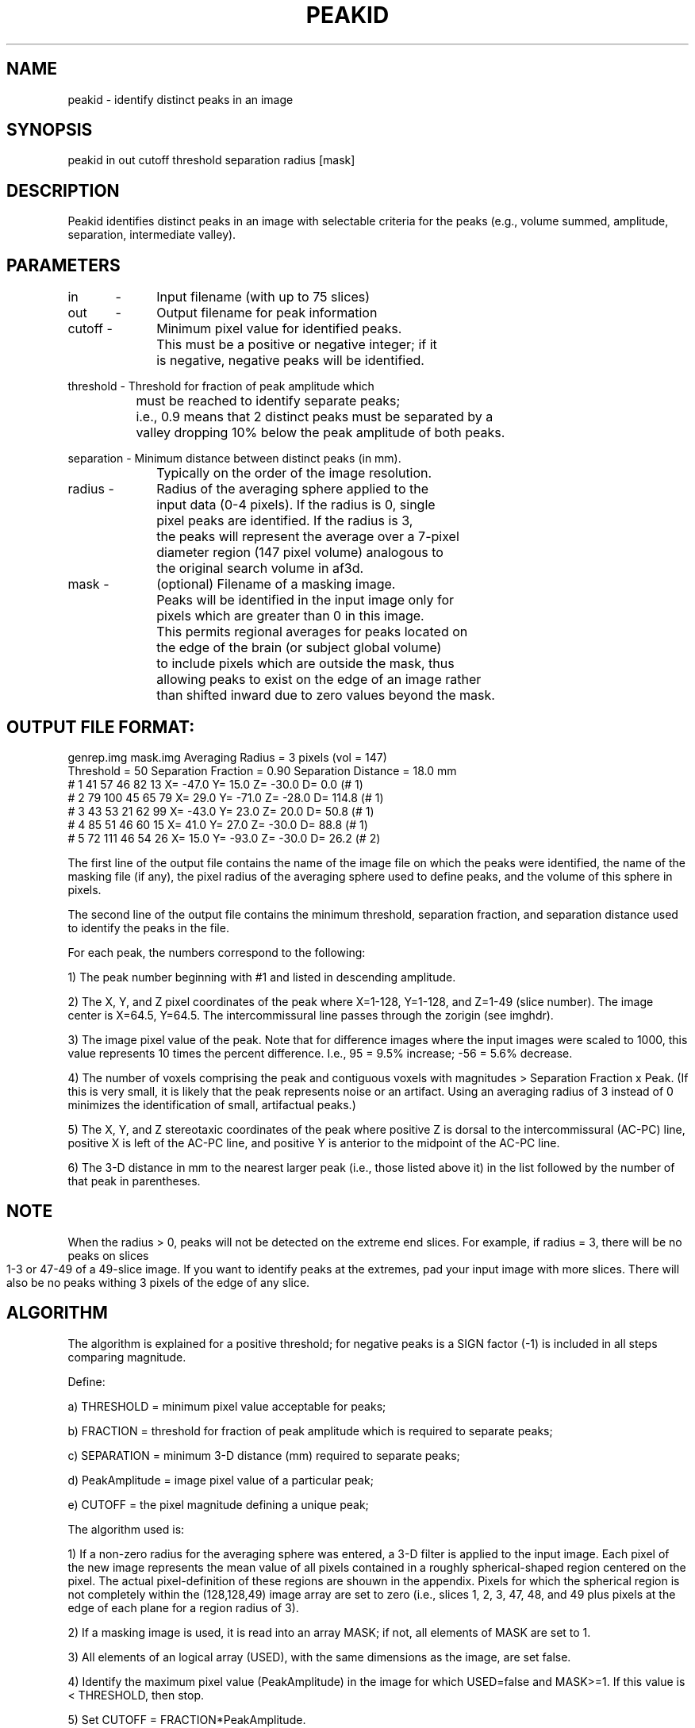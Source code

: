 .TH PEAKID 1 "08-Jan-97" "Neuroimaging Lab"

.SH NAME
peakid - identify distinct peaks in an image

.SH SYNOPSIS
peakid in out cutoff threshold separation radius [mask]

.SH DESCRIPTION
Peakid identifies distinct peaks in an image with selectable
criteria for the peaks (e.g., volume summed, amplitude,
separation, intermediate valley).

.SH PARAMETERS
.nf
in	-	Input filename (with up to 75 slices)

out	-	Output filename for peak information 

cutoff -	Minimum pixel value for identified peaks.
		This must be a positive or negative integer; if it 
		is negative, negative peaks will be identified.

threshold - Threshold for fraction of peak amplitude which 
		must be reached to identify separate peaks; 
		i.e., 0.9 means that 2 distinct peaks must be separated by a
		valley dropping 10% below the peak amplitude of both peaks.

separation - Minimum distance between distinct peaks (in mm).
		Typically on the order of the image resolution.

radius -	Radius of the averaging sphere applied to the 
		input data (0-4 pixels). If the radius is 0, single
		pixel peaks are identified. If the radius is 3,
		the peaks will represent the average over a 7-pixel
		diameter region (147 pixel volume) analogous to
		the original search volume in af3d.

mask -	(optional) Filename of a masking image.
		Peaks will be identified in the input image only for
		pixels which are greater than 0 in this image.
		This permits regional averages for peaks located on
		the edge of the brain (or subject global volume)
		to include pixels which are outside the mask, thus
		allowing peaks to exist on the edge of an image rather
		than shifted inward due to zero values beyond the mask.
.bp
.SH OUTPUT FILE FORMAT:
.nf
 genrep.img         mask.img           Averaging Radius =  3 pixels (vol = 147)
 Threshold =     50 Separation Fraction =  0.90  Separation Distance =  18.0 mm
 # 1  41  57  46    82     13   X= -47.0  Y=  15.0  Z= -30.0  D=   0.0 (# 1)
 # 2  79 100  45    65     79   X=  29.0  Y= -71.0  Z= -28.0  D= 114.8 (# 1)
 # 3  43  53  21    62     99   X= -43.0  Y=  23.0  Z=  20.0  D=  50.8 (# 1)
 # 4  85  51  46    60     15   X=  41.0  Y=  27.0  Z= -30.0  D=  88.8 (# 1)
 # 5  72 111  46    54     26   X=  15.0  Y= -93.0  Z= -30.0  D=  26.2 (# 2)

.fi
The first line of the output file contains the name of the image file
on which the peaks were identified, the name of the masking file (if any), the
pixel radius of the averaging sphere used to define peaks, and the volume of
this sphere in pixels.

The second line of the output file contains the minimum threshold,
separation fraction, and separation distance used to identify the peaks in the
file.

For each peak, the numbers correspond to the following:

1) The peak number beginning with #1 and listed in descending amplitude.

2) The X, Y, and Z pixel coordinates of the peak where X=1-128, Y=1-128,
and Z=1-49 (slice number).  The image center is X=64.5, Y=64.5.  The
intercommissural line passes through the zorigin (see imghdr).

3) The image pixel value of the peak.  Note that for difference images
where the input images were scaled to 1000, this value represents 10 times the
percent difference.  I.e., 95 = 9.5% increase; -56 = 5.6% decrease.

4) The number of voxels comprising the peak and contiguous voxels with
magnitudes > Separation Fraction x Peak.  (If this is very small, it is likely
that the peak represents noise or an artifact.  Using an averaging radius of
3 instead of 0 minimizes the identification of small, artifactual peaks.)

5) The X, Y, and Z stereotaxic coordinates of the peak where positive Z
is dorsal to the intercommissural (AC-PC) line, positive X is left of the
AC-PC line, and positive Y is anterior to the midpoint of the AC-PC line.

6) The 3-D distance in mm to the nearest larger peak (i.e., those listed
above it) in the list followed by the number of that peak in parentheses.

.SH NOTE
When the radius > 0, peaks will not be detected on the extreme end slices.
For example, if radius = 3, there will be no peaks on slices 1-3 or 47-49
of a 49-slice image. If you want to identify peaks at the extremes, pad
your input image with more slices.
There will also be no peaks withing 3 pixels of the edge of any slice.

.SH ALGORITHM
The algorithm is explained for a positive threshold; for negative peaks
is a SIGN factor (-1) is included in all steps comparing magnitude.

Define:

a) THRESHOLD = minimum pixel value acceptable for peaks;

b) FRACTION = threshold for fraction of peak amplitude which is required
to separate peaks;

c) SEPARATION = minimum 3-D distance (mm) required to separate peaks;

d) PeakAmplitude = image pixel value of a particular peak;

e) CUTOFF = the pixel magnitude defining a unique peak;

The algorithm used is:

1) If a non-zero radius for the averaging sphere was entered, a 3-D
filter is applied to the input image.  Each pixel of the new image represents
the mean value of all pixels contained in a roughly spherical-shaped region
centered on the pixel.  The actual pixel-definition of these regions are
shouwn in the appendix.  Pixels for which the spherical region is not
completely within the (128,128,49) image array are set to zero (i.e., slices
1, 2, 3, 47, 48, and 49 plus pixels at the edge of each plane for a region
radius of 3).

2) If a masking image is used, it is read into an array MASK; if not, all
elements of MASK are set to 1.

3) All elements of an logical array (USED), with the same
dimensions as the image, are set false.

4) Identify the maximum pixel value (PeakAmplitude) in the image for
which USED=false and MASK>=1.  If this value is < THRESHOLD, then stop.

5) Set CUTOFF = FRACTION*PeakAmplitude.

6) Identify and count all image pixels which are connected in 3-D to the
peak pixel which have magnitudes > CUTOFF.  If any of these pixels is USED,
then the peak is not unique.

7) Set USED=true for all connected pixels with magnitudes > CUTOFF.

8) If the peak is not unique, go to step 4.

9) Compute the 3-D separation distance between this peak and all
previously identified peaks (squareroot of the sum of the squares of the
differences of the x-, y-, and z-coordinates of each pair of peaks).  Multiply
by 2 to give distance in mm.

10) If the distance from any other peak is <= SEPARATION, go to step 4.

11) Store the peak coordinates and magnitude in an internal list.  If
100 peaks have been stored, then stop.

12) Write the location of the peak, its magnitude, the number of pixels
comprising the peak (>CUTOFF), and its distance from the nearest previously
identified peak to the output file.

13) Go to step 4.


.SH Spherical Region Definition
The averaging regions may have a radius of 0-4 pixels, with diameter and
total pixels as indicated below:

         Pixel    3D Pixel  Total Pixels   3D Diam
         Radius   Diameter   in Region      (mm)
           0          1          1            2
           1          3          7            6
           2          5         33           10
           3          7        147           14
           4          9        305           18


     The shape of the regions for different diameters is the same as of those
used in AF3D.  3D regions are created by stacking these 2D regions.

.nf
     Radius=1  Diameter=3  Pixels=7

                      X
             X      X X X
                      X

            (1)      (5)

     Radius = 2  Diameter = 5  Pixels = 33

                                   X
                    X X X        X X X
             X      X X X      X X X X X
                    X X X        X X X
                                   X

            (1)      (9)         (13)

     Radius = 3  Diameter = 7  Pixels = 147

                                        X                X X X
                     X X X          X X X X X          X X X X X
          X        X X X X X        X X X X X        X X X X X X X
        X X X      X X X X X      X X X X X X X      X X X X X X X
          X        X X X X X        X X X X X        X X X X X X X
                     X X X          X X X X X          X X X X X
                                        X                X X X

         (5)         (21)             (29)               (37)


     Radius = 4  Diameter = 9  Pixels = 305

                                              X                  X X X
                       X X X X X          X X X X X            X X X X X
        X X X X X    X X X X X X X      X X X X X X X        X X X X X X X
  X     X X X X X    X X X X X X X      X X X X X X X      X X X X X X X X X
X X X   X X X X X    X X X X X X X    X X X X X X X X X    X X X X X X X X X
  X     X X X X X    X X X X X X X      X X X X X X X      X X X X X X X X X
        X X X X X    X X X X X X X      X X X X X X X        X X X X X X X
                       X X X X X          X X X X X            X X X X X
                                              X                  X X X

 (5)      (25)           (45)               (49)                 (57)

.SH EXAMPLES
.nf
peakid genrep.t88 genrep.pk1 50 0.9 18 3 mask.t88
peakid genrep.t88 genrep.pk1 50 0.9 18 3
.fi

This will search the mean difference image genrep.img for all peaks of an amplitude 
of at least 50 (representing a 5.0% change for images scaled to 1000) which are
distinct from neighboring peaks by a valley dropping at least 10% from the peak 
maxima and separated from each other by at least 18 mm in 3-D space. Peak values 
will represent the mean of all pixels over a 147-pixel spherical volume (3-pixel 
radius). For the first example, only peaks which are within the mask identified by
mask.img will be identified.

.SH SEE ALSO
peakstrip(1), af3d_par

.SH AUTHORS
Tom O. Videen, Tom Yang
